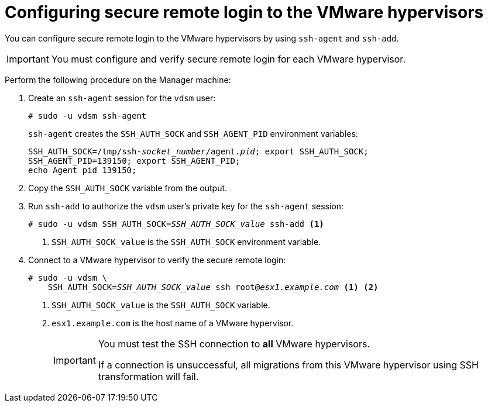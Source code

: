 // Module included in the following assemblies:
//
// assembly_Configuring_the_1_1_conversion_hosts.adoc
// RHV only
[id="Configuring_secure_remote_login_to_the_vmware_hypervisors"]
= Configuring secure remote login to the VMware hypervisors

You can configure secure remote login to the VMware hypervisors by using `ssh-agent` and `ssh-add`.

[IMPORTANT]
====
You must configure and verify secure remote login for each VMware hypervisor.
====

Perform the following procedure on the Manager machine:

. Create an `ssh-agent` session for the `vdsm` user:
+
[options="nowrap" subs="+quotes,verbatim"]
----
# sudo -u vdsm ssh-agent
----
+
`ssh-agent` creates the `SSH_AUTH_SOCK` and `SSH_AGENT_PID` environment variables:
+
[options="nowrap" subs="+quotes,verbatim"]
----
SSH_AUTH_SOCK=/tmp/ssh-_socket_number_/agent._pid_; export SSH_AUTH_SOCK;
SSH_AGENT_PID=139150; export SSH_AGENT_PID;
echo Agent pid 139150;
----

. Copy the `SSH_AUTH_SOCK` variable from the output.

. Run `ssh-add` to authorize the `vdsm` user's private key for the `ssh-agent` session:
+
[options="nowrap" subs="+quotes,verbatim"]
----
# sudo -u vdsm SSH_AUTH_SOCK=_SSH_AUTH_SOCK_value_ ssh-add <1>
----
<1> `SSH_AUTH_SOCK_value` is the `SSH_AUTH_SOCK` environment variable.

. Connect to a VMware hypervisor to verify the secure remote login:
+
[options="nowrap" subs="+quotes,verbatim"]
----
# sudo -u vdsm \
    SSH_AUTH_SOCK=_SSH_AUTH_SOCK_value_ ssh root@_esx1.example.com_ <1> <2>
----
<1> `SSH_AUTH_SOCK_value` is the `SSH_AUTH_SOCK` variable.
<2> `esx1.example.com` is the host name of a VMware hypervisor.
+
[IMPORTANT]
====
You must test the SSH connection to *all* VMware hypervisors.

If a connection is unsuccessful, all migrations from this VMware hypervisor using SSH transformation will fail.
====
